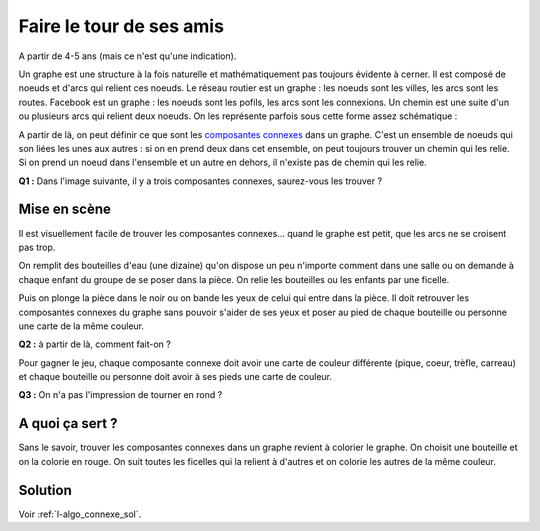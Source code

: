 

.. index:: connexe, composane connexe, chemin, noeud, graphe, arc

.. _l-algo_connexe:


Faire le tour de ses amis
=========================


A partir de 4-5 ans (mais ce n'est qu'une indication).

Un graphe est une structure à la fois naturelle et mathématiquement pas toujours
évidente à cerner. Il est composé de noeuds et d'arcs qui relient ces noeuds.
Le réseau routier est un graphe : les noeuds sont les villes, les arcs sont les routes.
Facebook est un graphe : les noeuds sont les pofils, les arcs sont les connexions.
Un chemin est une suite d'un ou plusieurs arcs qui relient deux noeuds. On les représente
parfois sous cette forme assez schématique :

.. image:: https://upload.wikimedia.org/wikipedia/commons/thumb/7/74/Chromatically_equivalent_graphs.svg/220px-Chromatically_equivalent_graphs.svg.png

A partir de là, on peut définir ce que sont les 
`composantes connexes <https://fr.wikipedia.org/wiki/Graphe_connexe>`_ dans un graphe. 
C'est un ensemble de noeuds qui son liées les unes aux autres : si on en prend
deux dans cet ensemble, on peut toujours trouver un chemin qui les relie. Si on prend un noeud
dans l'ensemble et un autre en dehors, il n'existe pas de chemin qui les relie.


**Q1 :** Dans l'image suivante, il y a trois composantes connexes, saurez-vous les trouver ?

.. image:: connex1s.png


Mise en scène
-------------

Il est visuellement facile de trouver les composantes connexes... 
quand le graphe est petit, que les arcs ne se croisent pas trop.

On remplit des bouteilles d'eau (une dizaine) qu'on dispose un peu n'importe comment dans une salle
ou on demande à chaque enfant du groupe de se poser dans la pièce.
On relie les bouteilles ou les enfants par une ficelle. 

Puis on plonge la pièce dans le noir ou on bande les yeux de celui qui entre dans la pièce.
Il doit retrouver les composantes connexes du graphe sans pouvoir s'aider de ses yeux
et poser au pied de chaque bouteille ou personne une carte de la même couleur. 


**Q2 :** à partir de là, comment fait-on ?

Pour gagner le jeu, chaque composante 
connexe doit avoir une carte de couleur différente (pique, coeur, trèfle, carreau)
et chaque bouteille ou personne doit avoir à ses pieds une carte de couleur.

**Q3 :** On n'a pas l'impression de tourner en rond ?




A quoi ça sert ?
----------------

.. index:: coloriage


Sans le savoir, trouver les composantes connexes dans un graphe revient à colorier
le graphe. On choisit une bouteille et on la colorie en rouge. On suit toutes les ficelles
qui la relient à d'autres et on colorie les autres de la même couleur. 


Solution
--------

Voir :ref:`l-algo_connexe_sol`.

